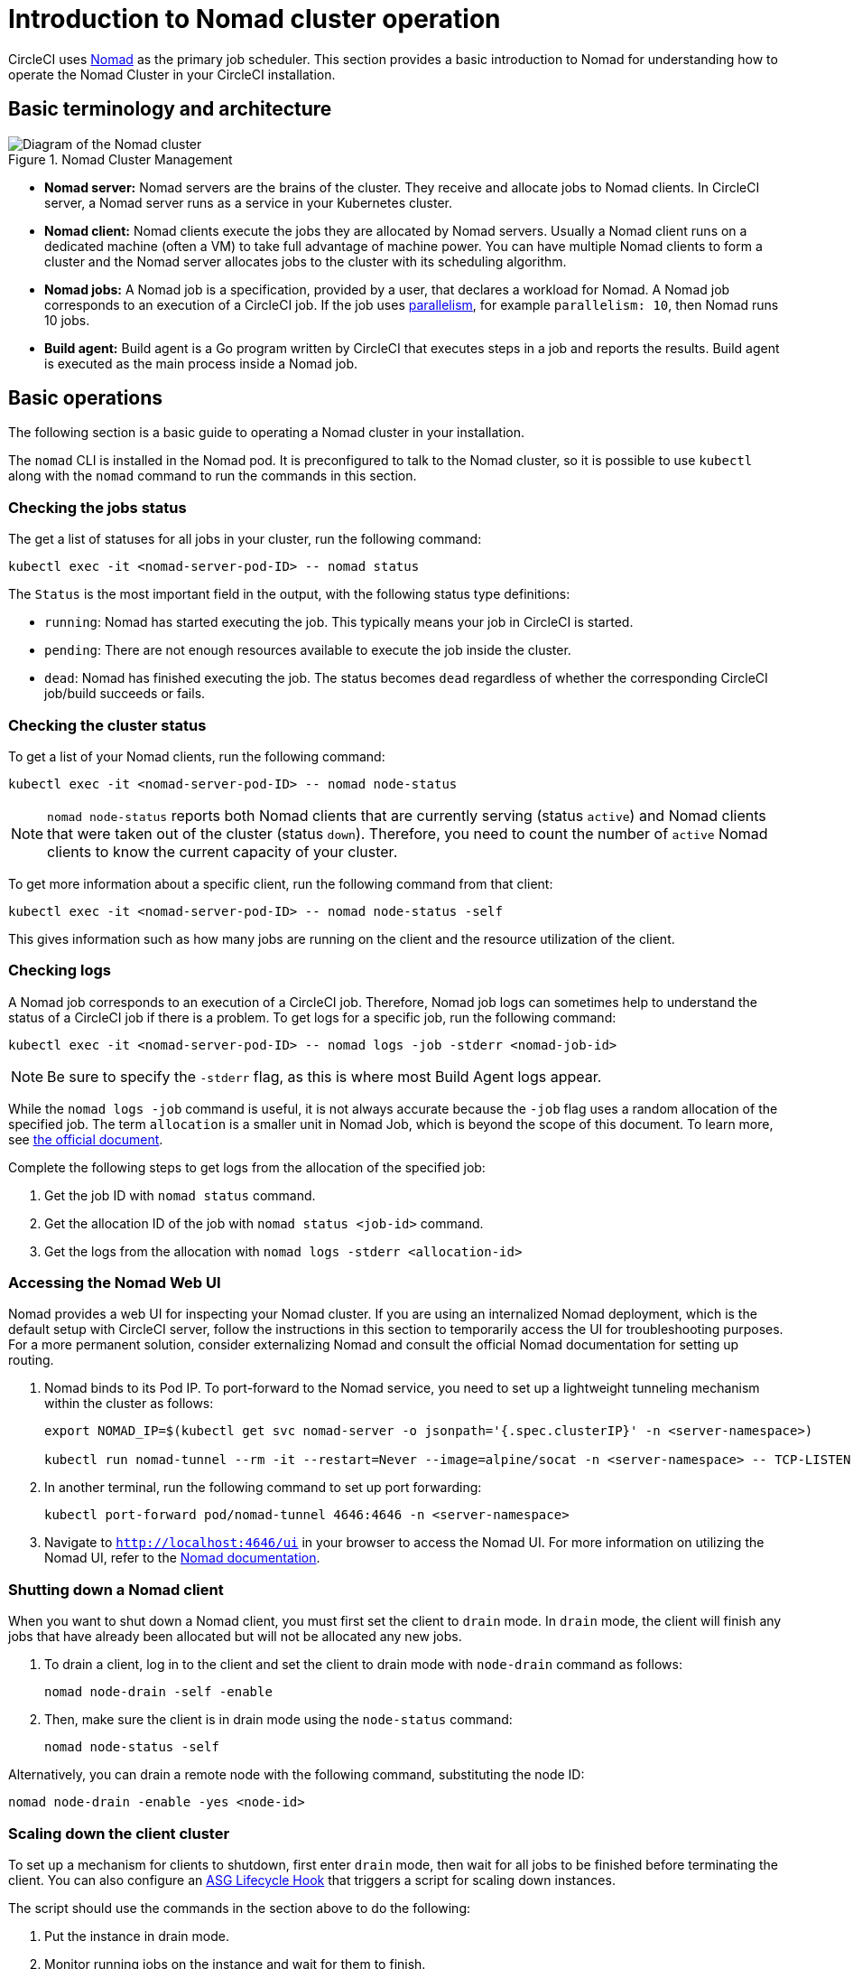 = Introduction to Nomad cluster operation
:page-platform: Server v4.8, Server Admin
:page-description: Learn how to operate the Nomad Cluster in your CircleCI server v4.8 installation.
:experimental:

CircleCI uses link:https://www.nomadproject.io/[Nomad] as the primary job scheduler. This section provides a basic introduction to Nomad for understanding how to operate the Nomad Cluster in your CircleCI installation.

[#basic-terminology-and-architecture]
== Basic terminology and architecture

.Nomad Cluster Management
image::guides:ROOT:nomad-diagram-v2.png[Diagram of the Nomad cluster]
<<<
- **Nomad server:** Nomad servers are the brains of the cluster. They receive and allocate jobs to Nomad clients. In CircleCI server, a Nomad server runs as a service in your Kubernetes cluster.

- **Nomad client:** Nomad clients execute the jobs they are allocated by Nomad servers. Usually a Nomad client runs on a dedicated machine (often a VM) to take full advantage of machine power. You can have multiple Nomad clients to form a cluster and the Nomad server allocates jobs to the cluster with its scheduling algorithm.

- **Nomad jobs:** A Nomad job is a specification, provided by a user, that declares a workload for Nomad. A Nomad job corresponds to an execution of a CircleCI job. If the job uses xref:guides:optimize:parallelism-faster-jobs.adoc#[parallelism], for example `parallelism: 10`, then Nomad runs 10 jobs.

- **Build agent:** Build agent is a Go program written by CircleCI that executes steps in a job and reports the results. Build agent is executed as the main process inside a Nomad job.

[#basic-operations]
== Basic operations

The following section is a basic guide to operating a Nomad cluster in your installation.

The `nomad` CLI is installed in the Nomad pod. It is preconfigured to talk to the Nomad cluster, so it is possible to use `kubectl` along with the `nomad` command to run the commands in this section.

[#checking-the-jobs-status]
=== Checking the jobs status

The get a list of statuses for all jobs in your cluster, run the following command:

[source,shell]
----
kubectl exec -it <nomad-server-pod-ID> -- nomad status
----

The `Status` is the most important field in the output, with the following status type definitions:

- `running`: Nomad has started executing the job. This typically means your job in CircleCI is started.

- `pending`: There are not enough resources available to execute the job inside the cluster.

- `dead`: Nomad has finished executing the job. The status becomes `dead` regardless of whether the corresponding CircleCI job/build succeeds or fails.

[#checking-the-cluster-status]
=== Checking the cluster status

To get a list of your Nomad clients, run the following command:

[source,shell]
----
kubectl exec -it <nomad-server-pod-ID> -- nomad node-status
----

NOTE: `nomad node-status` reports both Nomad clients that are currently serving (status `active`) and Nomad clients that were taken out of the cluster (status `down`). Therefore, you need to count the number of `active` Nomad clients to know the current capacity of your cluster.

To get more information about a specific client, run the following command from that client:

[source,shell]
----
kubectl exec -it <nomad-server-pod-ID> -- nomad node-status -self
----

This gives information such as how many jobs are running on the client and the resource utilization of the client.

[#checking-logs]
=== Checking logs

A Nomad job corresponds to an execution of a CircleCI job. Therefore, Nomad job logs can sometimes help to understand the status of a CircleCI job if there is a problem. To get logs for a specific job, run the following command:

[source,shell]
----
kubectl exec -it <nomad-server-pod-ID> -- nomad logs -job -stderr <nomad-job-id>
----

NOTE: Be sure to specify the `-stderr` flag, as this is where most Build Agent logs appear.

While the `nomad logs -job` command is useful, it is not always accurate because the `-job` flag uses a random allocation of the specified job. The term `allocation` is a smaller unit in Nomad Job, which is beyond the scope of this document. To learn more, see link:https://www.nomadproject.io/docs/internals/scheduling.html[the official document].

Complete the following steps to get logs from the allocation of the specified job:

. Get the job ID with `nomad status` command.
. Get the allocation ID of the job with `nomad status <job-id>` command.
. Get the logs from the allocation with `nomad logs -stderr <allocation-id>`

[#accessing-the-nomad-web-ui]
=== Accessing the Nomad Web UI

Nomad provides a web UI for inspecting your Nomad cluster. If you are using an internalized Nomad deployment, which is the default setup with CircleCI server, follow the instructions in this section to temporarily access the UI for troubleshooting purposes. For a more permanent solution, consider externalizing Nomad and consult the official Nomad documentation for setting up routing.

. Nomad binds to its Pod IP. To port-forward to the Nomad service, you need to set up a lightweight tunneling mechanism within the cluster as follows:
+
[source,bash]
----
export NOMAD_IP=$(kubectl get svc nomad-server -o jsonpath='{.spec.clusterIP}' -n <server-namespace>)

kubectl run nomad-tunnel --rm -it --restart=Never --image=alpine/socat -n <server-namespace> -- TCP-LISTEN:4646,fork,reuseaddr TCP:$NOMAD_IP:4646
----

. In another terminal, run the following command to set up port forwarding:
+
[source,bash]
----
kubectl port-forward pod/nomad-tunnel 4646:4646 -n <server-namespace>
----

. Navigate to `http://localhost:4646/ui` in your browser to access the Nomad UI. For more information on utilizing the Nomad UI, refer to the link:https://developer.hashicorp.com/nomad/tutorials/web-ui[Nomad documentation].

[#shutting-down-a-nomad-client]
=== Shutting down a Nomad client

When you want to shut down a Nomad client, you must first set the client to `drain` mode. In `drain` mode, the client will finish any jobs that have already been allocated but will not be allocated any new jobs.

. To drain a client, log in to the client and set the client to drain mode with `node-drain` command as follows:
+
[source,shell]
----
nomad node-drain -self -enable
----
. Then, make sure the client is in drain mode using the `node-status` command:
+
[source,shell]
----
nomad node-status -self
----

Alternatively, you can drain a remote node with the following command, substituting the node ID:

[source,shell]
----
nomad node-drain -enable -yes <node-id>
----

[#scaling-down-the-client-cluster]
=== Scaling down the client cluster

To set up a mechanism for clients to shutdown, first enter `drain` mode, then wait for all jobs to be finished before terminating the client. You can also configure an link:https://docs.aws.amazon.com/autoscaling/ec2/userguide/lifecycle-hooks.html[ASG Lifecycle Hook] that triggers a script for scaling down instances.

The script should use the commands in the section above to do the following:

. Put the instance in drain mode.
. Monitor running jobs on the instance and wait for them to finish.
. Terminate the instance.

[#externalize-servers]
== Externalize your Nomad Servers
From server v4.8, Nomad Servers may now be deployed externally to your Kubernetes cluster that hosts your installation of CircleCI server. Externalization of Nomad Servers is optional. Externalization of Nomad Servers can improve their stability. If you already have a CircleCI server instance with _internal_ Nomad Servers, the process to switch to external Nomad Servers is as follows:

. Stop all builds on your CircleCI server instance.
. Follow our installation instructions for deploying Nomad Servers on either xref:installation:phase-3-aws-execution-environments.adoc#nomad-servers[AWS] or xref:installation:phase-3-gcp-execution-environments.adoc#nomad-servers[GCP].

ifndef::pdf[]
[#next-steps]
== Next steps

* Read the xref:managing-user-accounts.adoc#[Managing user accounts] guide.
endif::[]
